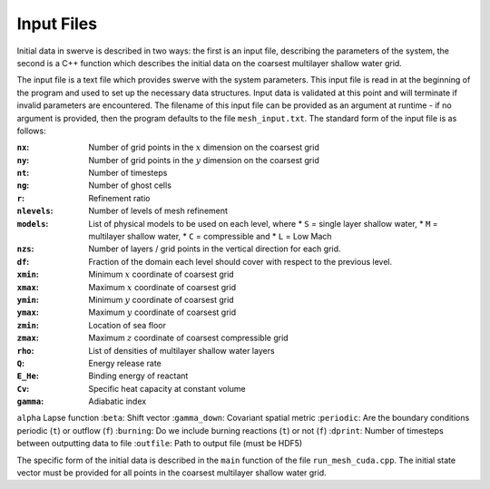 Input Files
===========

Initial data in swerve is described in two ways: the first is an input file, describing the parameters of the system, the second is a C++ function which describes the initial data on the coarsest multilayer shallow water grid.

The input file is a text file which provides swerve with the system parameters. This input file is read in at the beginning of the program and used to set up the necessary data structures. Input data is validated at this point and will terminate if invalid parameters are encountered. The filename of this input file can be provided as an argument at runtime - if no argument is provided, then the program defaults to the file ``mesh_input.txt``. The standard form of the input file is as follows:

:``nx``:      Number of grid points in the :math:`x` dimension on the coarsest grid
:``ny``:      Number of grid points in the :math:`y` dimension on the coarsest grid
:``nt``:      Number of timesteps
:``ng``:      Number of ghost cells
:``r``:       Refinement ratio
:``nlevels``: Number of levels of mesh refinement
:``models``:  List of physical models to be used on each level, where
    * ``S`` = single layer shallow water,
    * ``M`` = multilayer shallow water,
    * ``C`` = compressible and
    * ``L`` = Low Mach
:``nzs``:     Number of layers / grid points in the vertical direction for each grid.
:``df``:      Fraction of the domain each level should cover with respect to the previous level.
:``xmin``:    Minimum :math:`x` coordinate of coarsest grid
:``xmax``:    Maximum :math:`x` coordinate of coarsest grid
:``ymin``:    Minimum :math:`y` coordinate of coarsest grid
:``ymax``:    Maximum :math:`y` coordinate of coarsest grid
:``zmin``:    Location of sea floor
:``zmax``:    Maximum :math:`z` coordinate of coarsest compressible grid
:``rho``:     List of densities of multilayer shallow water layers
:``Q``:       Energy release rate
:``E_He``:    Binding energy of reactant
:``Cv``:      Specific heat capacity at constant volume
:``gamma``:   Adiabatic index
``alpha``   Lapse function
:``beta``:    Shift vector
:``gamma_down``:   Covariant spatial metric
:``periodic``: Are the boundary conditions periodic (``t``) or outflow (``f``)
:``burning``: Do we include burning reactions (``t``) or not (``f``)
:``dprint``:  Number of timesteps between outputting data to file
:``outfile``: Path to output file (must be HDF5)

The specific form of the initial data is described in the ``main`` function of the file ``run_mesh_cuda.cpp``. The initial state vector must be provided for all points in the coarsest multilayer shallow water grid.
